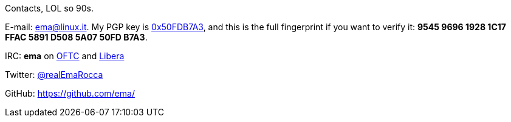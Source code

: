 Contacts, LOL so 90s.

E-mail: ema@linux.it. My PGP key is https://keyserver.ubuntu.com/pks/lookup?search=0x50FDB7A3&fingerprint=on&op=index[0x50FDB7A3], and this is the full fingerprint if you want to verify it: *9545 9696 1928 1C17 FFAC  5891 D508 5A07 50FD B7A3*.

IRC: **ema** on https://www.oftc.net/[OFTC] and https://libera.chat/[Libera]

Twitter: https://twitter.com/realEmaRocca[@realEmaRocca]

GitHub: https://github.com/ema/
